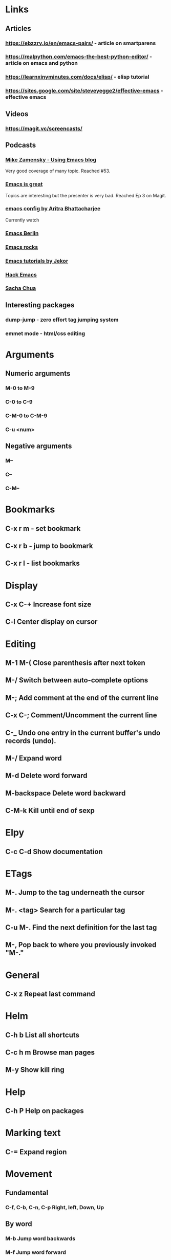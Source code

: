 * Links
** Articles
*** https://ebzzry.io/en/emacs-pairs/ - article on smartparens
*** https://realpython.com/emacs-the-best-python-editor/ - article on emacs and python
*** https://learnxinyminutes.com/docs/elisp/ - elisp tutorial
*** https://sites.google.com/site/steveyegge2/effective-emacs - effective emacs
** Videos
*** https://magit.vc/screencasts/
** Podcasts
*** [[https://www.youtube.com/playlist?list=PL9KxKa8NpFxIcNQa9js7dQQIHc81b0-Xg][Mike Zamensky - Using Emacs blog]]
Very good coverage of many topic. Reached #53.
*** [[https://www.youtube.com/playlist?list=PLrFss89N5XNw8rTgI2fVhSj9Y62TpphFI][Emacs is great]]
Topics are interesting but the presenter is very bad. Reached Ep 3 on Magit.
*** [[https://www.youtube.com/playlist?list%3DPLBe790OrTEO44ScmDr3BpKeHS-f8FeDAv][emacs config by Aritra Bhattacharjee]]
Currently watch
*** [[https://www.youtube.com/channel/UC1O8700SW-wuC4fvDEoGzOw/feed][Emacs Berlin]]
*** [[https://www.youtube.com/playlist?list%3DPLVfFIUHWy-aNaF08m34sO81dsVr4L7uI-][Emacs rocks]]
*** [[https://www.youtube.com/playlist?list%3DPLxj9UAX4Em-IiOfvF2Qs742LxEK4owSkr][Emacs tutorials by Jekor]]
*** [[https://www.youtube.com/playlist?list%3DPLABBCB510477C08DB][Hack Emacs]]
*** [[https://www.youtube.com/channel/UClT2UAbC6j7TqOWurVhkuHQ][Sacha Chua]]

** Interesting packages
*** dump-jump - zero effort tag jumping system
*** emmet mode - html/css editing
    

* Arguments
** Numeric arguments
*** M-0 to M-9
*** C-0 to C-9
*** C-M-0 to C-M-9
*** C-u <num>
** Negative arguments
*** M--
*** C--
*** C-M--
* Bookmarks
** C-x r m - set bookmark
** C-x r b - jump to bookmark
** C-x r l - list bookmarks
* Display
** C-x C-+			Increase font size
** C-l                              Center display on cursor                       
* Editing
** M-1 M-(                  Close parenthesis after next token
** M-/                             Switch between auto-complete options
** M-;                             Add comment at the end of the current line
** C-x C-;                       Comment/Uncomment the current line

** C-_ 			       Undo one entry in the current buffer's undo records (undo).
** M-/                             Expand word
** M-d                            Delete word forward
** M-backspace             Delete word backward
** C-M-k                   Kill until end of sexp
* Elpy
** C-c C-d                      Show documentation
* ETags
** M-.         		        Jump to the tag underneath the cursor
** M-. <tag>                  Search for a particular tag
** C-u M-.			Find the next definition for the last tag
** M-,				Pop back to where you previously invoked "M-."
* General
** C-x z                          Repeat last command
* Helm
** C-h b                          List all shortcuts
** C-c h m                      Browse man pages
** M-y                             Show kill ring
* Help
** C-h P                          Help on packages
* Marking text
** C-=                            Expand region
* Movement
** Fundamental
*** C-f, C-b, C-n, C-p          Right, left, Down, Up
** By word
*** M-b				Jump word backwards
*** M-f				Jump word forward
** By sentence
*** M-a                         Start
*** M-e                         End
** By s-exp
*** C-M-f                       Forward
*** C-M-b                       Backward
** Scrolling
*** C-v                         Down
*** M-v                         Up
*** C-M-v                       Other window
** Buffer
*** ESC-<			Move to the top of the buffer (beginning-of-buffer). With numeric argument n, move to n/10 of the way from the top. On graphical displays, C-<HOME> does the same. 
*** ESC->			Move to the bottom of the buffer
** ALT-g n 		        Goto next error
** ALT-g p 		        Goto previous error
** M-g g                        Goto line
** C-M-home                     Goto start of function
** C-M-end                      Goto end of function
** M-m                          Move to start of code line
* Narrowing
** C-x n d                        Narrow function
** C-x n w                        Expand back
* Org mode
** C-c C-l                        Add link
** C-c o                          Goto the link
** S-TAB                          Global visibility cycling
* Projectile
* Rectangles
** C-x-r-k                       Kill rectangle
** C-x-r-y                       Yank rectangle
* Registers
** C-x r spc                    Store
** C-x r j                      Jump
* Search
** C-s				Incremental search forward (isearch-forward). 
** C-r				Incremental search backward (isearch-backward).
** C-s C-w			Search word under cursor
** C-M-s			        Regexp search
** A-s o			        Occurances dispaly
** M-p                            Load previous search string
** C-;                             iedit-mode
** C-'                             Show only selected lines in iedit-mode
* Window
** C-x o   		Select another window (other-window). 
